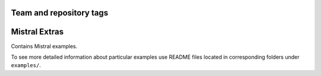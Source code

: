 ========================
Team and repository tags
========================

.. image:: http://governance.openstack.org/badges/mistral-extra.svg
    :target: http://governance.openstack.org/reference/tags/index.html

.. Change things from this point on

==============
Mistral Extras
==============

Contains Mistral examples.

To see more detailed information about particular examples use README files
located in corresponding folders under ``examples/``.
